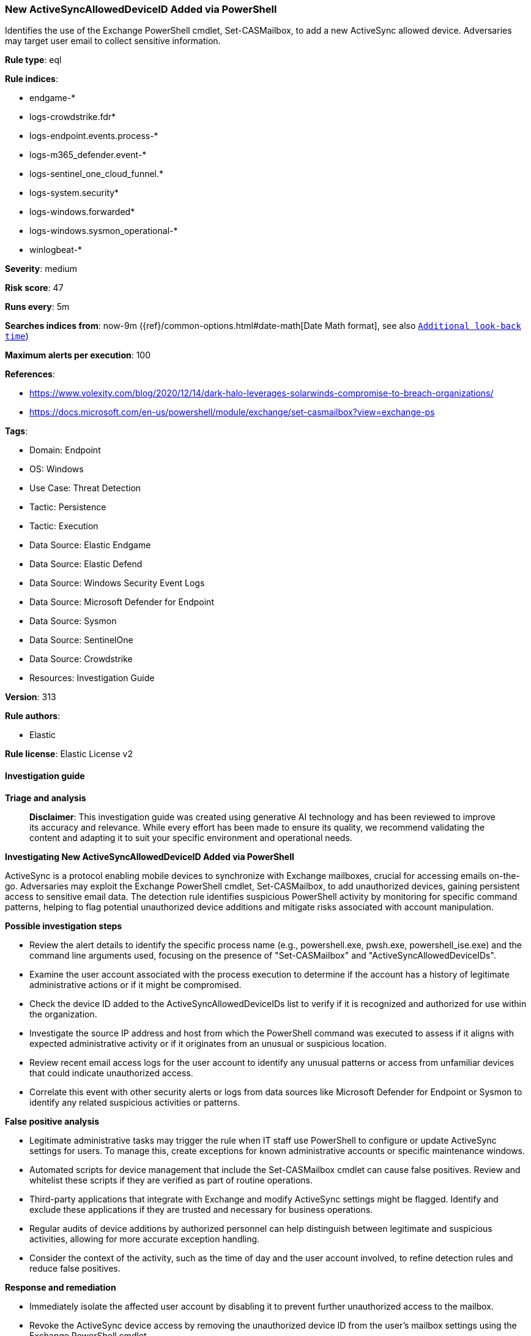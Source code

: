 [[new-activesyncalloweddeviceid-added-via-powershell]]
=== New ActiveSyncAllowedDeviceID Added via PowerShell

Identifies the use of the Exchange PowerShell cmdlet, Set-CASMailbox, to add a new ActiveSync allowed device. Adversaries may target user email to collect sensitive information.

*Rule type*: eql

*Rule indices*: 

* endgame-*
* logs-crowdstrike.fdr*
* logs-endpoint.events.process-*
* logs-m365_defender.event-*
* logs-sentinel_one_cloud_funnel.*
* logs-system.security*
* logs-windows.forwarded*
* logs-windows.sysmon_operational-*
* winlogbeat-*

*Severity*: medium

*Risk score*: 47

*Runs every*: 5m

*Searches indices from*: now-9m ({ref}/common-options.html#date-math[Date Math format], see also <<rule-schedule, `Additional look-back time`>>)

*Maximum alerts per execution*: 100

*References*: 

* https://www.volexity.com/blog/2020/12/14/dark-halo-leverages-solarwinds-compromise-to-breach-organizations/
* https://docs.microsoft.com/en-us/powershell/module/exchange/set-casmailbox?view=exchange-ps

*Tags*: 

* Domain: Endpoint
* OS: Windows
* Use Case: Threat Detection
* Tactic: Persistence
* Tactic: Execution
* Data Source: Elastic Endgame
* Data Source: Elastic Defend
* Data Source: Windows Security Event Logs
* Data Source: Microsoft Defender for Endpoint
* Data Source: Sysmon
* Data Source: SentinelOne
* Data Source: Crowdstrike
* Resources: Investigation Guide

*Version*: 313

*Rule authors*: 

* Elastic

*Rule license*: Elastic License v2


==== Investigation guide



*Triage and analysis*


> **Disclaimer**:
> This investigation guide was created using generative AI technology and has been reviewed to improve its accuracy and relevance. While every effort has been made to ensure its quality, we recommend validating the content and adapting it to suit your specific environment and operational needs.


*Investigating New ActiveSyncAllowedDeviceID Added via PowerShell*


ActiveSync is a protocol enabling mobile devices to synchronize with Exchange mailboxes, crucial for accessing emails on-the-go. Adversaries may exploit the Exchange PowerShell cmdlet, Set-CASMailbox, to add unauthorized devices, gaining persistent access to sensitive email data. The detection rule identifies suspicious PowerShell activity by monitoring for specific command patterns, helping to flag potential unauthorized device additions and mitigate risks associated with account manipulation.


*Possible investigation steps*


- Review the alert details to identify the specific process name (e.g., powershell.exe, pwsh.exe, powershell_ise.exe) and the command line arguments used, focusing on the presence of "Set-CASMailbox" and "ActiveSyncAllowedDeviceIDs".
- Examine the user account associated with the process execution to determine if the account has a history of legitimate administrative actions or if it might be compromised.
- Check the device ID added to the ActiveSyncAllowedDeviceIDs list to verify if it is recognized and authorized for use within the organization.
- Investigate the source IP address and host from which the PowerShell command was executed to assess if it aligns with expected administrative activity or if it originates from an unusual or suspicious location.
- Review recent email access logs for the user account to identify any unusual patterns or access from unfamiliar devices that could indicate unauthorized access.
- Correlate this event with other security alerts or logs from data sources like Microsoft Defender for Endpoint or Sysmon to identify any related suspicious activities or patterns.


*False positive analysis*


- Legitimate administrative tasks may trigger the rule when IT staff use PowerShell to configure or update ActiveSync settings for users. To manage this, create exceptions for known administrative accounts or specific maintenance windows.
- Automated scripts for device management that include the Set-CASMailbox cmdlet can cause false positives. Review and whitelist these scripts if they are verified as part of routine operations.
- Third-party applications that integrate with Exchange and modify ActiveSync settings might be flagged. Identify and exclude these applications if they are trusted and necessary for business operations.
- Regular audits of device additions by authorized personnel can help distinguish between legitimate and suspicious activities, allowing for more accurate exception handling.
- Consider the context of the activity, such as the time of day and the user account involved, to refine detection rules and reduce false positives.


*Response and remediation*


- Immediately isolate the affected user account by disabling it to prevent further unauthorized access to the mailbox.
- Revoke the ActiveSync device access by removing the unauthorized device ID from the user's mailbox settings using the Exchange PowerShell cmdlet.
- Conduct a thorough review of the affected user's mailbox and account activity logs to identify any unauthorized access or data exfiltration attempts.
- Reset the password for the compromised user account and enforce multi-factor authentication (MFA) to enhance security.
- Notify the security team and relevant stakeholders about the incident for further investigation and potential escalation.
- Implement additional monitoring on the affected account and similar accounts for any unusual activity or further attempts to add unauthorized devices.
- Review and update the organization's security policies and procedures related to mobile device access and PowerShell usage to prevent recurrence.

==== Rule query


[source, js]
----------------------------------
process where host.os.type == "windows" and event.type == "start" and
  process.name: ("powershell.exe", "pwsh.exe", "powershell_ise.exe") and process.args : "Set-CASMailbox*ActiveSyncAllowedDeviceIDs*"

----------------------------------

*Framework*: MITRE ATT&CK^TM^

* Tactic:
** Name: Persistence
** ID: TA0003
** Reference URL: https://attack.mitre.org/tactics/TA0003/
* Technique:
** Name: Account Manipulation
** ID: T1098
** Reference URL: https://attack.mitre.org/techniques/T1098/
* Sub-technique:
** Name: Additional Email Delegate Permissions
** ID: T1098.002
** Reference URL: https://attack.mitre.org/techniques/T1098/002/
* Tactic:
** Name: Execution
** ID: TA0002
** Reference URL: https://attack.mitre.org/tactics/TA0002/
* Technique:
** Name: Command and Scripting Interpreter
** ID: T1059
** Reference URL: https://attack.mitre.org/techniques/T1059/
* Sub-technique:
** Name: PowerShell
** ID: T1059.001
** Reference URL: https://attack.mitre.org/techniques/T1059/001/
